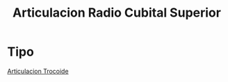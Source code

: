 :PROPERTIES:
:ID:       f629f104-de6d-47c6-a89e-6b15a0513c26
:END:
#+title: Articulacion Radio Cubital Superior
#+filetags: :articulacion:
* Tipo
[[id:3cfe5ac7-9166-4da9-83d8-f92064a8fd03][Articulacion Trocoide]]
